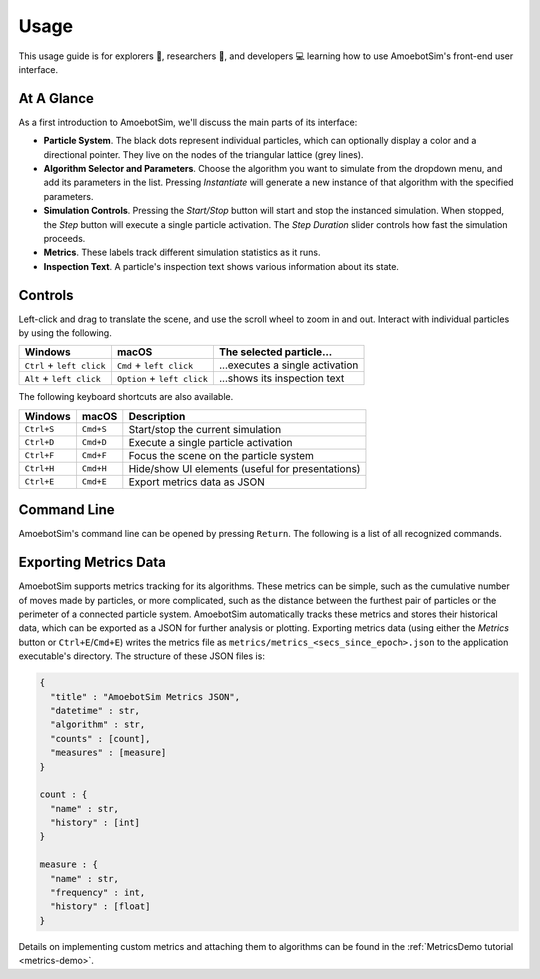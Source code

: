 Usage
=====

This usage guide is for explorers 🔎, researchers 🧪, and developers 💻 learning how to use AmoebotSim's front-end user interface.


At A Glance
-----------

.. image:: graphics/usageglance.png

As a first introduction to AmoebotSim, we'll discuss the main parts of its interface:

- **Particle System**. The black dots represent individual particles, which can optionally display a color and a directional pointer. They live on the nodes of the triangular lattice (grey lines).
- **Algorithm Selector and Parameters**. Choose the algorithm you want to simulate from the dropdown menu, and add its parameters in the list. Pressing *Instantiate* will generate a new instance of that algorithm with the specified parameters.
- **Simulation Controls**. Pressing the *Start/Stop* button will start and stop the instanced simulation. When stopped, the *Step* button will execute a single particle activation. The *Step Duration* slider controls how fast the simulation proceeds.
- **Metrics**. These labels track different simulation statistics as it runs.
- **Inspection Text**. A particle's inspection text shows various information about its state.


.. _controls:

Controls
--------

Left-click and drag to translate the scene, and use the scroll wheel to zoom in and out.
Interact with individual particles by using the following.

.. csv-table::
  :header: "Windows", "macOS", "The selected particle..."
  :widths: auto

  ``Ctrl`` + ``left click``, ``Cmd`` + ``left click``, ...executes a single activation
  ``Alt`` + ``left click``, ``Option`` + ``left click``, ...shows its inspection text

The following keyboard shortcuts are also available.

.. csv-table::
  :header: "Windows", "macOS", "Description"
  :widths: auto

  ``Ctrl+S``, ``Cmd+S``, Start/stop the current simulation
  ``Ctrl+D``, ``Cmd+D``, Execute a single particle activation
  ``Ctrl+F``, ``Cmd+F``, Focus the scene on the particle system
  ``Ctrl+H``, ``Cmd+H``, Hide/show UI elements (useful for presentations)
  ``Ctrl+E``, ``Cmd+E``, Export metrics data as JSON


.. _command-line:

Command Line
------------

AmoebotSim's command line can be opened by pressing ``Return``.
The following is a list of all recognized commands.

.. js:function:: log(msg, error)

  :param string msg: A message to log to the command line.
  :param boolean error: ``true`` if and only if this is an error message.

  Emits the message ``msg`` to the console, and can be denoted as an error message by setting ``error`` to ``true``.

.. todo::
  The script interface will likely no longer exist as a command line interface, but will still be available for scripting. So this section will likely need to move elsewhere or at least be presented differently.
  There would of course be more things exposed by ``ScriptInterface``, so we'll need to potentially add everything in there to an API area.

.. _usage-export-metrics-data:

Exporting Metrics Data
----------------------

AmoebotSim supports metrics tracking for its algorithms. These metrics can be simple, such as the cumulative number of moves made by particles, or more complicated, such as the distance between the furthest pair of particles or the perimeter of a connected particle system. AmoebotSim automatically tracks these metrics and stores their historical data, which can be exported as a JSON for further analysis or plotting. Exporting metrics data (using either the *Metrics* button or ``Ctrl+E``/``Cmd+E``) writes the metrics file as ``metrics/metrics_<secs_since_epoch>.json`` to the application executable's directory. The structure of these JSON files is:

.. code-block::

  {
    "title" : "AmoebotSim Metrics JSON",
    "datetime" : str,
    "algorithm" : str,
    "counts" : [count],
    "measures" : [measure]
  }

  count : {
    "name" : str,
    "history" : [int]
  }

  measure : {
    "name" : str,
    "frequency" : int,
    "history" : [float]
  }

Details on implementing custom metrics and attaching them to algorithms can be found in the :ref:`MetricsDemo tutorial <metrics-demo>`.
